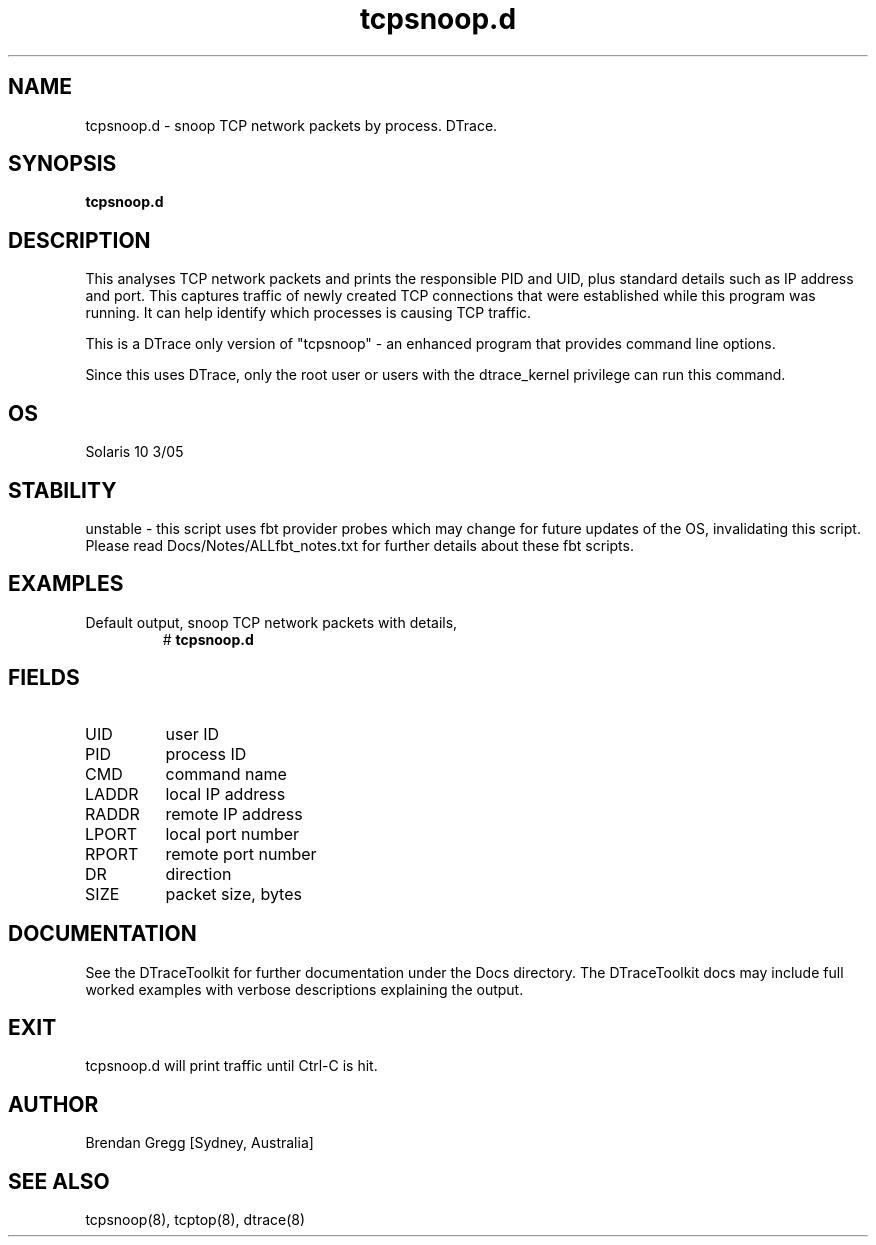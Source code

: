 .TH tcpsnoop.d 8  "$Date:: 2007-10-04 #$" "USER COMMANDS"
.SH NAME
tcpsnoop.d \- snoop TCP network packets by process. DTrace.
.SH SYNOPSIS
.B tcpsnoop.d
.SH DESCRIPTION
This analyses TCP network packets and prints the responsible PID and UID,
plus standard details such as IP address and port. This captures traffic
of newly created TCP connections that were established while this program
was running. It can help identify which processes is causing TCP traffic.

This is a DTrace only version of "tcpsnoop" - an enhanced program that 
provides command line options.

Since this uses DTrace, only the root user or users with the
dtrace_kernel privilege can run this command.
.SH OS
Solaris 10 3/05
.SH STABILITY
unstable - this script uses fbt provider probes which may change for
future updates of the OS, invalidating this script. Please read
Docs/Notes/ALLfbt_notes.txt for further details about these fbt scripts.
.SH EXAMPLES
.TP
Default output, snoop TCP network packets with details,
# 
.B tcpsnoop.d
.PP
.SH FIELDS
.TP
UID
user ID
.TP
PID
process ID
.TP
CMD
command name
.TP
LADDR
local IP address
.TP
RADDR
remote IP address
.TP
LPORT
local port number
.TP
RPORT
remote port number
.TP
DR
direction
.TP
SIZE
packet size, bytes
.PP
.SH DOCUMENTATION
See the DTraceToolkit for further documentation under the 
Docs directory. The DTraceToolkit docs may include full worked
examples with verbose descriptions explaining the output.
.SH EXIT
tcpsnoop.d will print traffic until Ctrl\-C is hit.
.SH AUTHOR
Brendan Gregg
[Sydney, Australia]
.SH SEE ALSO
tcpsnoop(8), tcptop(8), dtrace(8)
